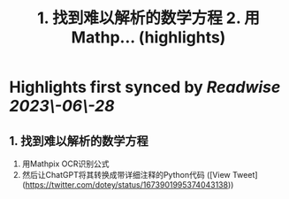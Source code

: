 :PROPERTIES:
:title: 1. 找到难以解析的数学方程 2. 用Mathp... (highlights)
:END:
:PROPERTIES:
:author: [[dotey on Twitter]]
:full-title: "1. 找到难以解析的数学方程 2. 用Mathp..."
:category: [[tweets]]
:url: https://twitter.com/dotey/status/1673901995374043138
:END:

* Highlights first synced by [[Readwise]] [[2023\-06\-28]]
** 1. 找到难以解析的数学方程
2. 用Mathpix OCR识别公式
3. 然后让ChatGPT将其转换成带详细注释的Python代码 ([View Tweet](https://twitter.com/dotey/status/1673901995374043138))